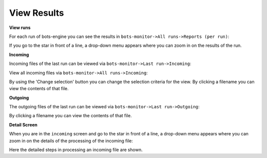 View Results
============

**View runs**

For each run of bots-engine you can see the results in ``bots-monitor->All runs->Reports (per run)``:

.. image:: ../images/Myfirst_runs.png

If you go to the star in front of a line, a drop-down menu appears where you can zoom in on the results of the run.

**Incoming**

Incoming files of the last run can be viewed via ``bots-monitor->Last run->Incoming``: 

.. image:: ../images/Myfirst_incoming_last_run.png

View all incoming files via ``bots-monitor->All runs->Incoming``:

.. image:: ../images/Myfirst_incoming_all.png

By using the 'Change selection' button you can change the selection criteria for the view.
By clicking a filename you can view the contents of that file.

**Outgoing**

The outgoing files of the last run can be viewed via ``bots-monitor->Last run->Outgoing``: 

.. image:: ../images/Myfirst_outgoing_last_run.png

By clicking a filename you can view the contents of that file.

**Detail Screen**

When you are in the ``incoming`` screen and go to the star in front of a line, a drop-down menu appears where you can zoom in on the details of the processing of the incoming file: 

.. image:: ../images/Myfirst_details.png

Here the detailed steps in processing an incoming file are shown.
